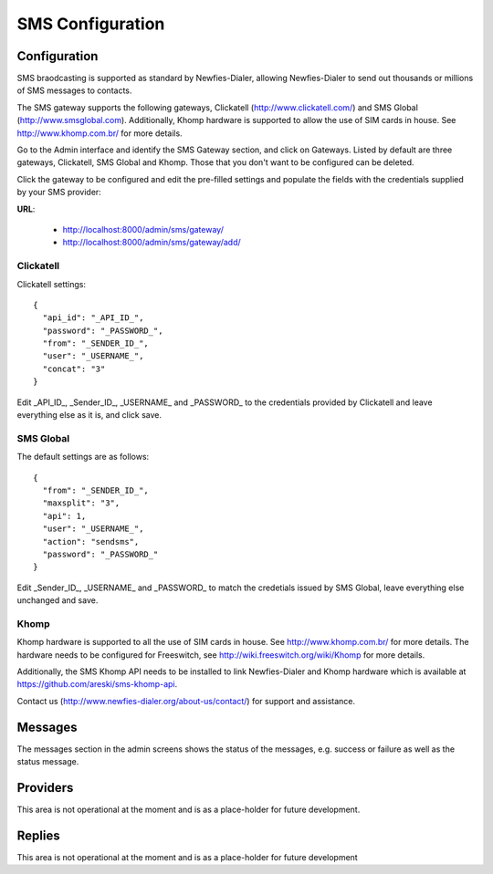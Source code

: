 .. _SMS:

=================
SMS Configuration
=================

Configuration
=============

SMS braodcasting is supported as standard by Newfies-Dialer, allowing Newfies-Dialer to send out thousands or millions of SMS messages to  contacts.

The SMS gateway supports the following gateways, Clickatell (http://www.clickatell.com/) and SMS Global (http://www.smsglobal.com). Additionally, Khomp hardware is supported to allow the use of SIM cards in house. See http://www.khomp.com.br/ for more details.


Go to the Admin interface and identify the SMS Gateway section, and click on Gateways. Listed by default are three gateways, Clickatell, SMS Global and Khomp. Those that you don't want to be configured can be deleted.

Click the gateway to be configured and edit the pre-filled settings and populate the fields with the credentials supplied by your SMS provider:

**URL**:

    * http://localhost:8000/admin/sms/gateway/
    * http://localhost:8000/admin/sms/gateway/add/


.. image:: ../_static/images/admin/sms_gateway_list.png

.. image:: ../_static/images/admin/update_sms_gateway.png


Clickatell
----------

Clickatell settings::

    {
      "api_id": "_API_ID_",
      "password": "_PASSWORD_",
      "from": "_SENDER_ID_",
      "user": "_USERNAME_",
      "concat": "3"
    }

Edit _API_ID_, _Sender_ID_, _USERNAME_ and _PASSWORD_  to the credentials provided by Clickatell and leave everything else as it is, and click save.

SMS Global
----------

The default settings are as follows::

    {
      "from": "_SENDER_ID_",
      "maxsplit": "3",
      "api": 1,
      "user": "_USERNAME_",
      "action": "sendsms",
      "password": "_PASSWORD_"
    }

Edit _Sender_ID_, _USERNAME_ and _PASSWORD_ to match the credetials issued by SMS Global, leave everything else unchanged and save.

Khomp
-----

Khomp hardware is supported to all the use of SIM cards in house. See http://www.khomp.com.br/ for more details. The hardware needs to be configured for Freeswitch, see http://wiki.freeswitch.org/wiki/Khomp for more details.

Additionally, the SMS Khomp API needs to be installed to link Newfies-Dialer and Khomp hardware which is available at https://github.com/areski/sms-khomp-api.

Contact us (http://www.newfies-dialer.org/about-us/contact/) for support and assistance.


Messages
========

The messages section in the admin screens shows the status of the messages, e.g. success or failure as well as the status message.

Providers
=========

This area is not operational at the moment and is as a place-holder for future development.

Replies
=======

This area is not operational at the moment and is as a place-holder for future development





